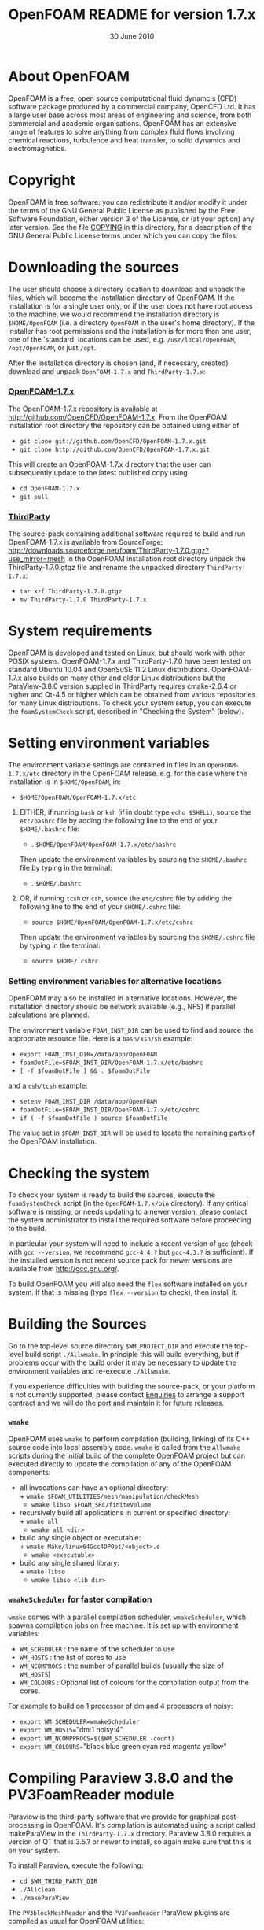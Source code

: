 #                            -*- mode: org; -*-
#
#+TITLE:             OpenFOAM README for version 1.7.x
#+AUTHOR:                      OpenCFD Ltd.
#+DATE:                        30 June 2010
#+LINK:                   http://www.openfoam.com
#+OPTIONS: author:nil ^:{}
# Copyright (c) 2010 OpenCFD Ltd.

* About OpenFOAM
  OpenFOAM is a free, open source computational fluid dynamcis (CFD) software
  package produced by a commercial company, OpenCFD Ltd. It has a large user
  base across most areas of engineering and science, from both commercial and
  academic organisations. OpenFOAM has an extensive range of features to solve
  anything from complex fluid flows involving chemical reactions, turbulence and
  heat transfer, to solid dynamics and electromagnetics.

* Copyright
  OpenFOAM is free software: you can redistribute it and/or modify it under the
  terms of the GNU General Public License as published by the Free Software
  Foundation, either version 3 of the License, or (at your option) any later
  version.  See the file [[./COPYING][COPYING]] in this directory, for a
  description of the GNU General Public License terms under which you can copy
  the files.

* Downloading the sources
  The user should choose a directory location to download and unpack the files,
  which will become the installation directory of OpenFOAM.  If the installation
  is for a single user only, or if the user does not have root access to the
  machine, we would recommend the installation directory is =$HOME/OpenFOAM=
  (i.e. a directory =OpenFOAM= in the user's home directory).  If the installer
  has root permissions and the installation is for more than one user, one of
  the 'standard' locations can be used, e.g. =/usr/local/OpenFOAM=,
  =/opt/OpenFOAM=, or just =/opt=.

  After the installation directory is chosen (and, if necessary, created)
  download and unpack =OpenFOAM-1.7.x= and =ThirdParty-1.7.x=:
***  [[http://github.com/OpenCFD/OpenFOAM-1.7.x][OpenFOAM-1.7.x]]
     The OpenFOAM-1.7.x repository is available at
     [[http://github.com/OpenCFD/OpenFOAM-1.7.x]]. From the OpenFOAM
     installation root directory the repository can be obtained using either of
     + =git clone git://github.com/OpenCFD/OpenFOAM-1.7.x.git=
     + =git clone http://github.com/OpenCFD/OpenFOAM-1.7.x.git=

     This will create an OpenFOAM-1.7.x directory that the user can subsequently
     update to the latest published copy using
     + =cd OpenFOAM-1.7.x=
     + =git pull=

*** [[http://downloads.sourceforge.net/foam/ThirdParty-1.7.0.gtgz?use_mirror=mesh][ThirdParty]]
    The source-pack containing additional software required to build and run
    OpenFOAM-1.7.x is available from SourceForge:
    [[http://downloads.sourceforge.net/foam/ThirdParty-1.7.0.gtgz?use_mirror=mesh]]
    In the OpenFOAM installation root directory unpack the ThirdParty-1.7.0.gtgz
    file and rename the unpacked directory =ThirdParty-1.7.x=:
    + =tar xzf ThirdParty-1.7.0.gtgz=
    + =mv ThirdParty-1.7.0 ThirdParty-1.7.x=

* System requirements
  OpenFOAM is developed and tested on Linux, but should work with other POSIX
  systems.  OpenFOAM-1.7.x and ThirdParty-1.7.0 have been tested on standard
  Ubuntu 10.04 and OpenSuSE 11.2 Linux distributions.  OpenFOAM-1.7.x also
  builds on many other and older Linux distributions but the ParaView-3.8.0
  version supplied in ThirdParty requires cmake-2.6.4 or higher and Qt-4.5 or
  higher which can be obtained from various repositories for many Linux
  distributions.  To check your system setup, you can execute the
  =foamSystemCheck= script, described in "Checking the System" (below).

* Setting environment variables
  The environment variable settings are contained in files in an
  =OpenFOAM-1.7.x/etc= directory in the OpenFOAM release. e.g. for the case
  where the installation is in =$HOME/OpenFOAM=, in:

  + =$HOME/OpenFOAM/OpenFOAM-1.7.x/etc=

  1) EITHER, if running =bash= or =ksh= (if in doubt type =echo $SHELL=),
    source the =etc/bashrc= file by adding the following line to the end of your
    =$HOME/.bashrc= file:

    + . =$HOME/OpenFOAM/OpenFOAM-1.7.x/etc/bashrc=

    Then update the environment variables by sourcing the =$HOME/.bashrc= file
    by typing in the terminal:

    + . =$HOME/.bashrc=

  2) OR, if running =tcsh= or =csh=, source the =etc/cshrc= file by adding the
    following line to the end of your =$HOME/.cshrc= file:

    + =source $HOME/OpenFOAM/OpenFOAM-1.7.x/etc/cshrc=

    Then update the environment variables by sourcing the =$HOME/.cshrc= file by
    typing in the terminal:

    + =source $HOME/.cshrc=

*** Setting environment variables for alternative locations
    OpenFOAM may also be installed in alternative locations. However, the
    installation directory should be network available (e.g., NFS) if parallel
    calculations are planned.

    The environment variable =FOAM_INST_DIR= can be used to find and source the
    appropriate resource file. Here is a =bash/ksh/sh= example:

    + =export FOAM_INST_DIR=/data/app/OpenFOAM=
    + =foamDotFile=$FOAM_INST_DIR/OpenFOAM-1.7.x/etc/bashrc=
    + =[ -f $foamDotFile ] && . $foamDotFile=

    and a =csh/tcsh= example:

    + =setenv FOAM_INST_DIR /data/app/OpenFOAM=
    + =foamDotFile=$FOAM_INST_DIR/OpenFOAM-1.7.x/etc/cshrc=
    + =if ( -f $foamDotFile ) source $foamDotFile=

    The value set in =$FOAM_INST_DIR= will be used to locate the remaining parts
    of the OpenFOAM installation.

* Checking the system
  To check your system is ready to build the sources, execute the
  =foamSystemCheck= script (in the =OpenFOAM-1.7.x/bin= directory).  If any
  critical software is missing, or needs updating to a newer version, please
  contact the system administrator to install the required software before
  proceeding to the build.

  In particular your system will need to include a recent version of =gcc=
  (check with =gcc --version=, we recommend =gcc-4.4.?= but =gcc-4.3.?= is
  sufficient).  If the installed version is not recent source pack for newer
  versions are available from [[http://gcc.gnu.org/]].

  To build OpenFOAM you will also need the =flex= software installed on your
  system.  If that is missing (type =flex --version= to check), then install it.

* Building the Sources
  Go to the top-level source directory =$WM_PROJECT_DIR= and execute the
  top-level build script =./Allwmake=.  In principle this will build everything,
  but if problems occur with the build order it may be necessary to update the
  environment variables and re-execute =./Allwmake=.

  If you experience difficulties with building the source-pack, or your platform
  is not currently supported, please contact
  [[mailto:enquiries@OpenCFD.co.uk][Enquiries]] to arrange a support contract
  and we will do the port and maintain it for future releases.
*** =wmake=
    OpenFOAM uses =wmake= to perform compilation (building, linking) of its C++
    source code into local assembly code. =wmake= is called from the =Allwmake=
    scripts during the initial build of the complete OpenFOAM project but can
    executed directly to update the compilation of any of the OpenFOAM
    components:
    - all invocations can have an optional directory:\\
      + =wmake $FOAM_UTILITIES/mesh/manipulation/checkMesh=
      + =wmake libso $FOAM_SRC/finiteVolume=
    - recursively build all applications in current or specified directory:\\
      + =wmake all=
      + =wmake all <dir>=
    - build any single object or executable:\\
      + =wmake Make/linux64Gcc4DPOpt/<object>.o=
      + =wmake <executable>=
    - build any single shared library:\\
      + =wmake libso=
      + =wmake libso <lib dir>=
*** =wmakeScheduler= for faster compilation
    =wmake= comes with a parallel compilation scheduler, =wmakeScheduler=, which
    spawns compilation jobs on free machine.  It is set up with environment
    variables:
    + =WM_SCHEDULER= : the name of the scheduler to use
    + =WM_HOSTS=     : the list of cores to use
    + =WM_NCOMPROCS= : the number of parallel builds (usually the size of
      =WM_HOSTS=)
    + =WM_COLOURS= : Optional list of colours for the compilation output from
      the cores.

    For example to build on 1 processor of dm and 4 processors of noisy:
    + =export WM_SCHEDULER=wmakeScheduler=
    + =export WM_HOSTS=="dm:1 noisy:4"
    + =export WM_NCOMPPROCS=$($WM_SCHEDULER -count)=
    + =export WM_COLOURS=="black blue green cyan red magenta yellow"

* Compiling Paraview 3.8.0 and the PV3FoamReader module
  Paraview is the third-party software that we provide for graphical
  post-processing in OpenFOAM.  It's compilation is automated using a script
  called makeParaView in the =ThirdParty-1.7.x= directory.  Paraview 3.8.0
  requires a version of QT that is 3.5.? or newer to install, so again make sure
  that this is on your system.

  To install Paraview, execute the following:
  + =cd $WM_THIRD_PARTY_DIR=
  + =./Allclean=
  + =./makeParaView=

  The =PV3blockMeshReader= and the =PV3FoamReader= ParaView plugins are compiled
  as usual for OpenFOAM utilities:
  + =cd $FOAM_UTILITIES/postProcessing/graphics/PV3Readers=
  + =./Allwclean=
  + =./Allwmake=

* Testing the installation
  To check your installation setup, execute the =foamInstallationTest= script
  (in the =OpenFOAM-1.7.x/bin= directory). If no problems are reported, proceed
  to getting started with OpenFOAM; otherwise, go back and check you have
  installed the software correctly and/or contact your system administrator.

* Getting Started
  Create a project directory within the =$HOME/OpenFOAM= directory named
  =<USER>-1.7.x= (e.g. =chris-1.7.x= for user chris and OpenFOAM version 1.7.x)
  and create a directory named =run= within it, e.g. by typing:

  + =mkdir -p $FOAM_RUN/run=

  Copy the =tutorial= examples directory in the OpenFOAM distribution to the
  =run= directory.  If the OpenFOAM environment variables are set correctly,
  then the following command will be correct:

  + =cp -r $WM_PROJECT_DIR/tutorials $FOAM_RUN=

  Run the first example case of incompressible laminar flow in a cavity:

  + =cd $FOAM_RUN/tutorials/incompressible/icoFoam/cavity=
  + =blockMesh=
  + =icoFoam=
  + =paraFoam=

  Refer to the OpenFOAM User Guide at [[http://www.OpenFOAM.com/docs/user]] for
  more information.

* Documentation
  [[http://www.OpenFOAM.com/docs]]

* Support and development contracts
  [[http://www.OpenFOAM.com/support]]

* Reporting Bugs in OpenFOAM
  [[http://www.OpenFOAM.com/bugs]]
